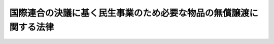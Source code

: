 .. _S27HO337:

==================================================================
国際連合の決議に基く民生事業のため必要な物品の無償譲渡に関する法律
==================================================================

.. raw:: html
    
    
    <b>国際連合の決議に基く民生事業のため必要な物品の無償譲渡に関する法律<br>
    （昭和二十七年十二月二十六日法律第三百三十七号）</b><br><br><p>
    <a name="1000000000000000000000000000000000000000000000000000000000001000000000000000000"></a>
    　政府は、国際連合の決議に基いて設けられた公的機関が国際連合の決議に基いて実施する民生事業のため必要な物品を、当該機関に対し無償で譲渡することができる。
    
    
    
    <br><a name="5000000000000000000000000000000000000000000000000000000000000000000000000000000"></a>
    　　　<a name="5000000001000000000000000000000000000000000000000000000000000000000000000000000"><b>附　則</b></a>
    <br></p><p>
    　この法律は、公布の日から施行する。
    
    
    <br><br></p>